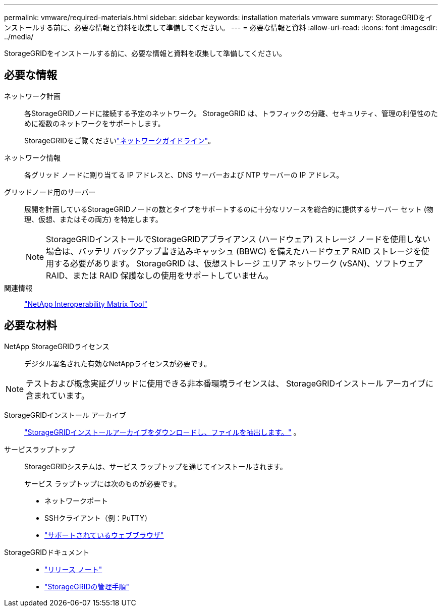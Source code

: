 ---
permalink: vmware/required-materials.html 
sidebar: sidebar 
keywords: installation materials vmware 
summary: StorageGRIDをインストールする前に、必要な情報と資料を収集して準備してください。 
---
= 必要な情報と資料
:allow-uri-read: 
:icons: font
:imagesdir: ../media/


[role="lead"]
StorageGRIDをインストールする前に、必要な情報と資料を収集して準備してください。



== 必要な情報

ネットワーク計画:: 各StorageGRIDノードに接続する予定のネットワーク。  StorageGRID は、トラフィックの分離、セキュリティ、管理の利便性のために複数のネットワークをサポートします。
+
--
StorageGRIDをご覧くださいlink:../network/index.html["ネットワークガイドライン"]。

--
ネットワーク情報:: 各グリッド ノードに割り当てる IP アドレスと、DNS サーバーおよび NTP サーバーの IP アドレス。
グリッドノード用のサーバー:: 展開を計画しているStorageGRIDノードの数とタイプをサポートするのに十分なリソースを総合的に提供するサーバー セット (物理、仮想、またはその両方) を特定します。
+
--

NOTE: StorageGRIDインストールでStorageGRIDアプライアンス (ハードウェア) ストレージ ノードを使用しない場合は、バッテリ バックアップ書き込みキャッシュ (BBWC) を備えたハードウェア RAID ストレージを使用する必要があります。  StorageGRID は、仮想ストレージ エリア ネットワーク (vSAN)、ソフトウェア RAID、または RAID 保護なしの使用をサポートしていません。

--
関連情報:: https://imt.netapp.com/matrix/#welcome["NetApp Interoperability Matrix Tool"^]




== 必要な材料

NetApp StorageGRIDライセンス:: デジタル署名された有効なNetAppライセンスが必要です。



NOTE: テストおよび概念実証グリッドに使用できる非本番環境ライセンスは、 StorageGRIDインストール アーカイブに含まれています。

StorageGRIDインストール アーカイブ:: link:downloading-and-extracting-storagegrid-installation-files.html["StorageGRIDインストールアーカイブをダウンロードし、ファイルを抽出します。"] 。
サービスラップトップ:: StorageGRIDシステムは、サービス ラップトップを通じてインストールされます。
+
--
サービス ラップトップには次のものが必要です。

* ネットワークポート
* SSHクライアント（例：PuTTY）
* link:../admin/web-browser-requirements.html["サポートされているウェブブラウザ"]


--
StorageGRIDドキュメント::
+
--
* link:../release-notes/index.html["リリース ノート"]
* link:../admin/index.html["StorageGRIDの管理手順"]


--

